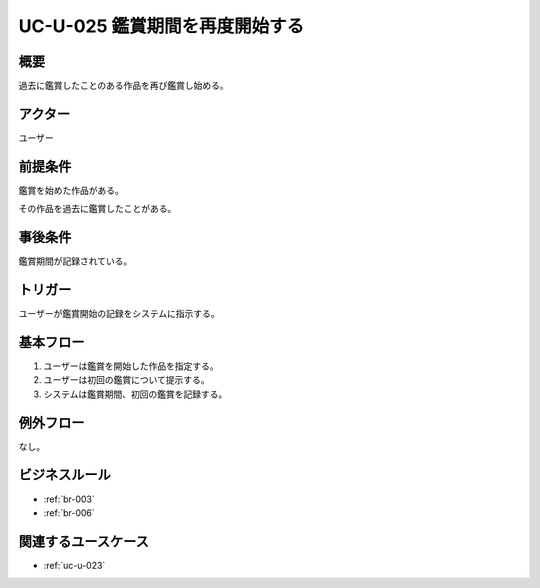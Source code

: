.. _uc-u-025:

#################################
UC-U-025 鑑賞期間を再度開始する
#################################

====
概要
====

過去に鑑賞したことのある作品を再び鑑賞し始める。

========
アクター
========

ユーザー

========
前提条件
========

鑑賞を始めた作品がある。

その作品を過去に鑑賞したことがある。

========
事後条件
========

鑑賞期間が記録されている。

========
トリガー
========

ユーザーが鑑賞開始の記録をシステムに指示する。

==========
基本フロー
==========

#. ユーザーは鑑賞を開始した作品を指定する。
#. ユーザーは初回の鑑賞について提示する。
#. システムは鑑賞期間、初回の鑑賞を記録する。

==========
例外フロー
==========

なし。

==============
ビジネスルール
==============

* :ref:`br-003`
* :ref:`br-006`

====================
関連するユースケース
====================

* :ref:`uc-u-023`
